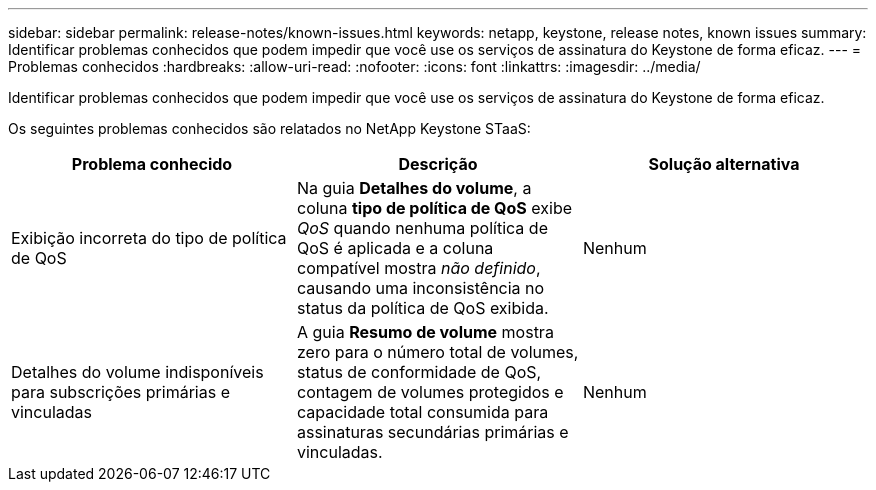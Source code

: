 ---
sidebar: sidebar 
permalink: release-notes/known-issues.html 
keywords: netapp, keystone, release notes, known issues 
summary: Identificar problemas conhecidos que podem impedir que você use os serviços de assinatura do Keystone de forma eficaz. 
---
= Problemas conhecidos
:hardbreaks:
:allow-uri-read: 
:nofooter: 
:icons: font
:linkattrs: 
:imagesdir: ../media/


[role="lead"]
Identificar problemas conhecidos que podem impedir que você use os serviços de assinatura do Keystone de forma eficaz.

Os seguintes problemas conhecidos são relatados no NetApp Keystone STaaS:

[cols="3*"]
|===
| Problema conhecido | Descrição | Solução alternativa 


 a| 
Exibição incorreta do tipo de política de QoS
 a| 
Na guia *Detalhes do volume*, a coluna *tipo de política de QoS* exibe _QoS_ quando nenhuma política de QoS é aplicada e a coluna compatível mostra _não definido_, causando uma inconsistência no status da política de QoS exibida.
 a| 
Nenhum



 a| 
Detalhes do volume indisponíveis para subscrições primárias e vinculadas
 a| 
A guia *Resumo de volume* mostra zero para o número total de volumes, status de conformidade de QoS, contagem de volumes protegidos e capacidade total consumida para assinaturas secundárias primárias e vinculadas.
 a| 
Nenhum

|===